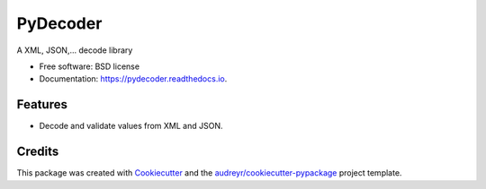 =========
PyDecoder
=========


.. image:: https://img.shields.io/pypi/v/pydecoder.svg
        :target: https://pypi.python.org/pypi/pydecoder

.. image:: https://img.shields.io/travis/iodevs/pydecoder.svg
        :target: https://travis-ci.org/iodevs/pydecoder

.. image:: https://readthedocs.org/projects/pydecoder/badge/?version=latest
        :target: https://pydecoder.readthedocs.io/en/latest/?badge=latest
        :alt: Documentation Status

.. image:: https://pyup.io/repos/github/iodevs/pydecoder/shield.svg
        :target: https://pyup.io/repos/github/iodevs/pydecoder/
        :alt: Updates

.. image:: https://coveralls.io/repos/github/iodevs/pydecoder/badge.svg?branch=master
        :target: https://coveralls.io/github/iodevs/pydecoder?branch=master


A XML, JSON,... decode library


* Free software: BSD license
* Documentation: https://pydecoder.readthedocs.io.


Features
--------

* Decode and validate values from XML and JSON.

Credits
---------

This package was created with Cookiecutter_ and the `audreyr/cookiecutter-pypackage`_ project template.

.. _Cookiecutter: https://github.com/audreyr/cookiecutter
.. _`audreyr/cookiecutter-pypackage`: https://github.com/audreyr/cookiecutter-pypackage

